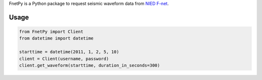 FnetPy is a Python package to request seismic waveform data from `NIED F-net <http://www.fnet.bosai.go.jp>`_.

Usage
=====

.. code-block::

   from FnetPy import Client
   from datetime import datetime

   starttime = datetime(2011, 1, 2, 5, 10)
   client = Client(username, password)
   client.get_waveform(starttime, duration_in_seconds=300)
